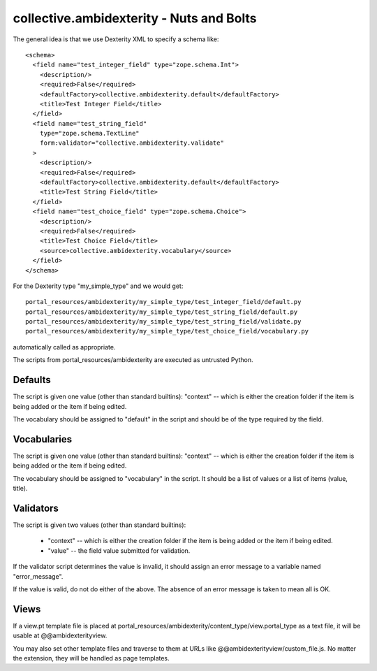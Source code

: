 collective.ambidexterity - Nuts and Bolts
=========================================

The general idea is that we use Dexterity XML to specify a schema like::

    <schema>
      <field name="test_integer_field" type="zope.schema.Int">
        <description/>
        <required>False</required>
        <defaultFactory>collective.ambidexterity.default</defaultFactory>
        <title>Test Integer Field</title>
      </field>
      <field name="test_string_field"
        type="zope.schema.TextLine"
        form:validator="collective.ambidexterity.validate"
      >
        <description/>
        <required>False</required>
        <defaultFactory>collective.ambidexterity.default</defaultFactory>
        <title>Test String Field</title>
      </field>
      <field name="test_choice_field" type="zope.schema.Choice">
        <description/>
        <required>False</required>
        <title>Test Choice Field</title>
        <source>collective.ambidexterity.vocabulary</source>
      </field>
    </schema>

For the Dexterity type "my_simple_type" and we would get::

    portal_resources/ambidexterity/my_simple_type/test_integer_field/default.py
    portal_resources/ambidexterity/my_simple_type/test_string_field/default.py
    portal_resources/ambidexterity/my_simple_type/test_string_field/validate.py
    portal_resources/ambidexterity/my_simple_type/test_choice_field/vocabulary.py

automatically called as appropriate.

The scripts from portal_resources/ambidexterity are executed as untrusted Python.

Defaults
--------

The script is given one value (other than standard builtins):
"context" -- which is either the creation folder if the item is being
added or the item if being edited.

The vocabulary should be assigned to "default" in the script
and should be of the type required by the field.

Vocabularies
------------

The script is given one value (other than standard builtins):
"context" -- which is either the creation folder if the item is being
added or the item if being edited.

The vocabulary should be assigned to "vocabulary" in the script.
It should be a list of values or a list of items (value, title).

Validators
----------

The script is given two values (other than standard builtins):

    * "context" -- which is either the creation folder if the item is being
      added or the item if being edited.

    * "value" -- the field value submitted for validation.

If the validator script determines the value is invalid, it should assign an error message to a variable named "error_message".

If the value is valid, do not do either of the above.
The absence of an error message is taken to mean all is OK.

Views
-----

If a view.pt template file is placed at portal_resources/ambidexterity/content_type/view.portal_type as a text file, it will be usable at @@ambidexterityview.

You may also set other template files and traverse to them at URLs like @@ambidexterityview/custom_file.js.
No matter the extension, they will be handled as page templates.
